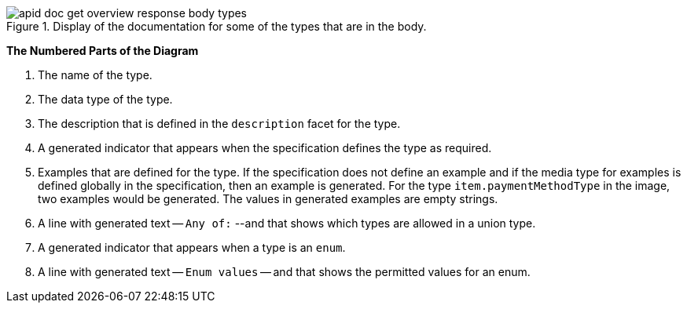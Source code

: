 .Display of the documentation for some of the types that are in the body.
image::apid-doc-get-overview-response-body-types.png[]

*The Numbered Parts of the Diagram*

. The name of the type.
. The data type of the type.
. The description that is defined in the `description` facet for the type.
. A generated indicator that appears when the specification defines the type as required.
. Examples that are defined for the type. If the specification does not define an example and if the media type for examples is defined globally in the specification, then an example is generated. For the type `item.paymentMethodType` in the image, two examples would be generated. The values in generated examples are empty strings.
. A line with generated text -- `Any of:` --and that shows which types are allowed in a union type.
. A generated indicator that appears when a type is an `enum`.
. A line with generated text -- `Enum values` -- and that shows the permitted values for an enum.
